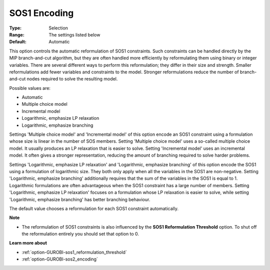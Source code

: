 .. _option-GUROBI-sos1_encoding:


SOS1 Encoding
=============



:Type:	Selection	
:Range:	The settings listed below	
:Default:	Automatic	



This option controls the automatic reformulation of SOS1 constraints. Such constraints can be handled directly by the MIP branch-and-cut algorithm, but they are often handled more efficiently by reformulating them using binary or integer variables. There are several different ways to perform this reformulation; they differ in their size and strength. Smaller reformulations add fewer variables and constraints to the model. Stronger reformulations reduce the number of branch-and-cut nodes required to solve the resulting model.



Possible values are:



*	Automatic
*	Multiple choice model
*	Incremental model
*	Logarithmic, emphasize LP relaxation
*	Logarithmic, emphasize branching




Settings 'Multiple choice model' and 'Incremental model' of this option encode an SOS1 constraint using a formulation whose size is linear in the number of SOS members. Setting 'Multiple choice model' uses a so-called multiple choice model. It usually produces an LP relaxation that is easier to solve. Setting 'Incremental model' uses an incremental model. It often gives a stronger representation, reducing the amount of branching required to solve harder problems.





Settings 'Logarithmic, emphasize LP relaxation' and 'Logarithmic, emphasize branching' of this option encode the SOS1 using a formulation of logarithmic size. They both only apply when all the variables in the SOS1 are non-negative. Setting 'Logarithmic, emphasize branching' additionally requires that the sum of the variables in the SOS1 is equal to 1. Logarithmic formulations are often advantageous when the SOS1 constraint has a large number of members. Setting 'Logarithmic, emphasize LP relaxation' focuses on a formulation whose LP relaxation is easier to solve, while setting 'Logarithmic, emphasize branching' has better branching behaviour.





The default value chooses a reformulation for each SOS1 constraint automatically.





**Note** 

*	The reformulation of SOS1 constraints is also influenced by the **SOS1 Reformulation Threshold**  option. To shut off the reformulation entirely you should set that option to 0.




**Learn more about** 

*	:ref:`option-GUROBI-sos1_reformulation_threshold` 
*	:ref:`option-GUROBI-sos2_encoding` 



